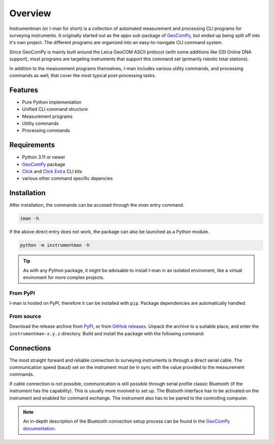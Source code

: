 Overview
========

Instrumentman (or I-man for short) is a collection of automated measurement
and processing CLI programs for surveying instruments. It originally started
out as the `apps` sub-package of
`GeoComPy <https://github.com/MrClock8163/GeoComPy>`_, but ended up being
split off into it's own project. The different programs are organized into an
easy-to-navigate CLI command system.

Since GeoComPy is mainly built around the Leica GeoCOM ASCII protocol (with
some additions like GSI Online DNA support), most programs are targeting
instruments that support this command set (primarily robotic total stations).

In addition to the measurement programs themselves, I-man includes various
utility commands, and processing commands as well, that cover the most
typical post-processing tasks.

Features
--------

- Pure Python implementation
- Unified CLI command structure
- Measurement programs
- Utility commands
- Processing commands

Requirements
------------

- Python 3.11 or newer
- `GeoComPy <https://github.com/MrClock8163/GeoComPy>`_ package
- `Click <https://click.palletsprojects.com/en/stable/>`_ and
  `Click Extra <https://kdeldycke.github.io/click-extra/>`_ CLI kits
- various other command specific depencies

Installation
------------

After installation, the commands can be accesed through the `iman` entry
command.

.. code-block:: shell

    iman -h

If the above direct entry does not work, the package can also be launched
as a Python module.

.. code-block:: shell

    python -m instrumentman -h

.. tip::

    As with any Python package, it might be advisable to install I-man in
    an isolated enviroment, like a virtual enviroment for more complex
    projects.

From PyPI
^^^^^^^^^

I-man is hosted on PyPI, therefore it can be installed with ``pip``.
Package dependencies are automatically handled.

.. code-block:: shell
    :caption: Installing from PyPI

    pip install instrumentman

From source
^^^^^^^^^^^

Download the release archive from
`PyPI <https://pypi.org/project/instrumentman/>`_, or from 
`GitHub releases <https://github.com/MrClock8163/Instrumentman/releases>`_.
Unpack the archive to a suitable place, and enter the ``instrumentman-x.y.z``
directory. Build and install the package with the following command:

.. code-block:: shell
    :caption: Building and installing locally

    python -m pip install .

Connections
-----------

The most straight forward and reliable connection to surveying instruments is
through a direct serial cable. The communication speed (baud) set on the
instrument must be in sync with the value provided to the measurement
commands.

If cable connection is not possible, communication is still possible through
serial profile classic Bluetooth (if the instrument has the capability). This
is usually more involved to set up. The Blutooth interface has to be activated
on the instrument and enabled for command exchange. The instrument also has to
be paired to the controlling computer.

.. note::

    An in-depth description of the Bluetooth connection setup process can be
    found in the
    `GeoComPy documentation <https://geocompy.readthedocs.io/stable/connections/>`_.

